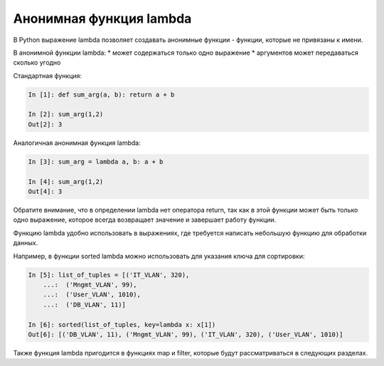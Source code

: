 Анонимная функция lambda
------------------------

В Python выражение lambda позволяет создавать анонимные функции -
функции, которые не привязаны к имени.

В анонимной функции lambda: \* может содержаться только одно выражение
\* аргументов может передаваться сколько угодно

Стандартная функция:

.. code:: python

    In [1]: def sum_arg(a, b): return a + b

    In [2]: sum_arg(1,2)
    Out[2]: 3

Аналогичная анонимная функция lambda:

.. code:: python

    In [3]: sum_arg = lambda a, b: a + b

    In [4]: sum_arg(1,2)
    Out[4]: 3

Обратите внимание, что в определении lambda нет оператора return, так
как в этой функции может быть только одно выражение, которое всегда
возвращает значение и завершает работу функции.

Функцию lambda удобно использовать в выражениях, где требуется написать
небольшую функцию для обработки данных.

Например, в функции sorted lambda можно использовать для указания ключа
для сортировки:

.. code:: python

    In [5]: list_of_tuples = [('IT_VLAN', 320),
        ...:  ('Mngmt_VLAN', 99),
        ...:  ('User_VLAN', 1010),
        ...:  ('DB_VLAN', 11)]

    In [6]: sorted(list_of_tuples, key=lambda x: x[1])
    Out[6]: [('DB_VLAN', 11), ('Mngmt_VLAN', 99), ('IT_VLAN', 320), ('User_VLAN', 1010)]

Также функция lambda пригодится в функциях map и filter, которые будут
рассматриваться в следующих разделах.
